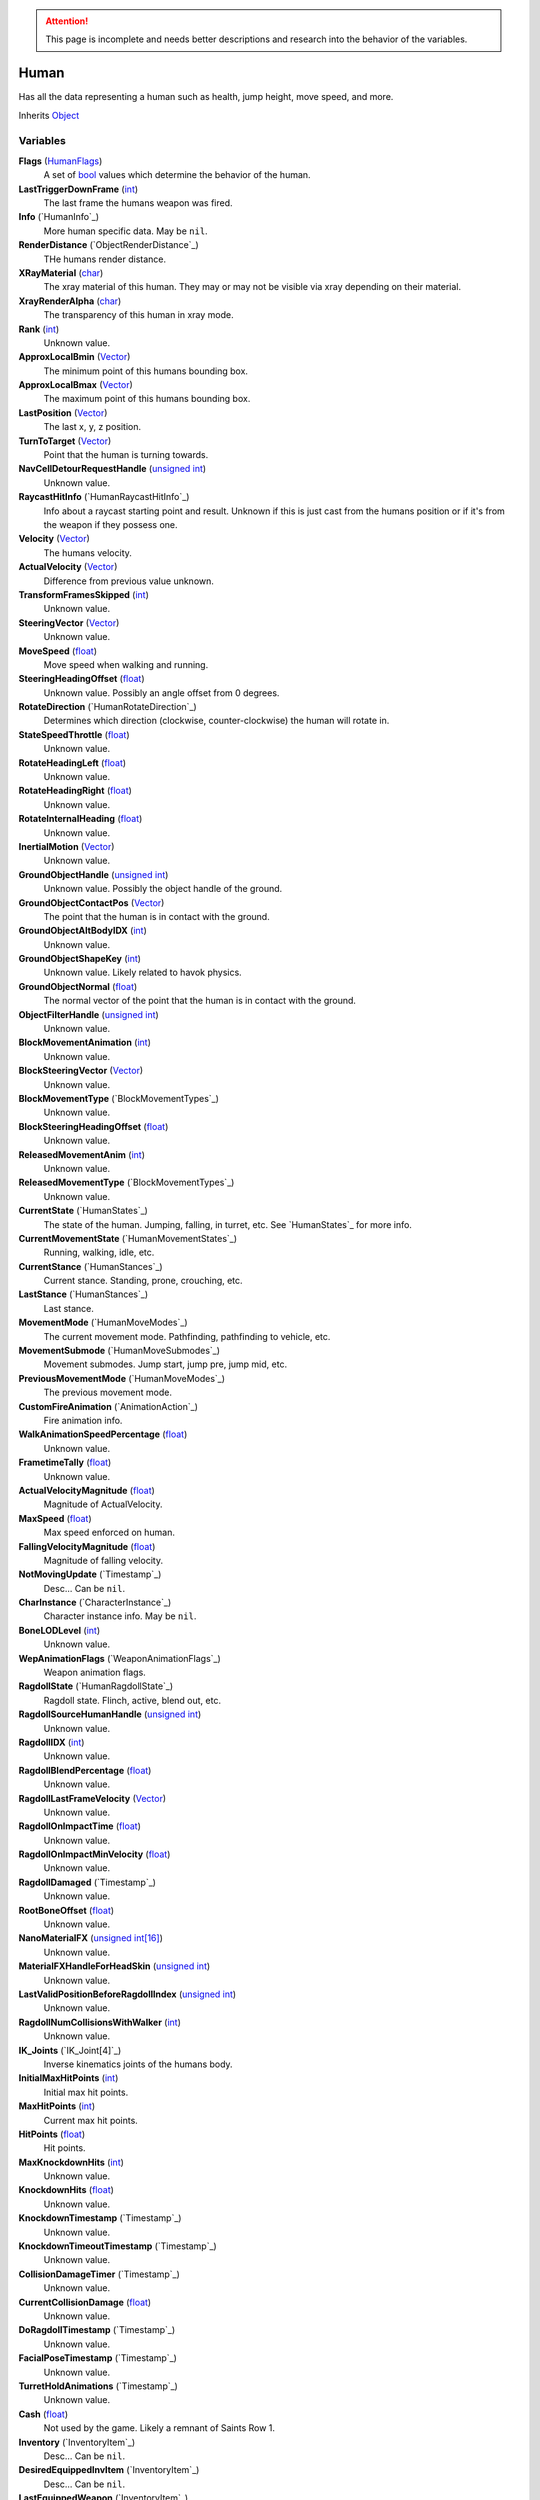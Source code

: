 
.. attention:: This page is incomplete and needs better descriptions and research into the behavior of the variables.

Human
********************************************************
Has all the data representing a human such as health, jump height, move speed, and more.

Inherits `Object`_

Variables
========================================================

**Flags** (`HumanFlags`_)
    A set of `bool`_ values which determine the behavior of the human.

**LastTriggerDownFrame** (`int`_)
    The last frame the humans weapon was fired.

**Info** (`HumanInfo`_)
    More human specific data. May be ``nil``.

**RenderDistance** (`ObjectRenderDistance`_)
    THe humans render distance.

**XRayMaterial** (`char`_)
    The xray material of this human. They may or may not be visible via xray depending on their material.

**XrayRenderAlpha** (`char`_)
    The transparency of this human in xray mode.

**Rank** (`int`_)
    Unknown value.

**ApproxLocalBmin** (`Vector`_)
    The minimum point of this humans bounding box.

**ApproxLocalBmax** (`Vector`_)
    The maximum point of this humans bounding box.

**LastPosition** (`Vector`_)
    The last x, y, z position.

**TurnToTarget** (`Vector`_)
    Point that the human is turning towards.

**NavCellDetourRequestHandle** (`unsigned int`_)
    Unknown value.

**RaycastHitInfo** (`HumanRaycastHitInfo`_)
    Info about a raycast starting point and result. Unknown if this is just cast from the humans position or if it's from the weapon if they possess one.

**Velocity** (`Vector`_)
    The humans velocity.

**ActualVelocity** (`Vector`_)
    Difference from previous value unknown.

**TransformFramesSkipped** (`int`_)
    Unknown value.

**SteeringVector** (`Vector`_)
    Unknown value.

**MoveSpeed** (`float`_)
    Move speed when walking and running.

**SteeringHeadingOffset** (`float`_)
    Unknown value. Possibly an angle offset from 0 degrees.

**RotateDirection** (`HumanRotateDirection`_)
    Determines which direction (clockwise, counter-clockwise) the human will rotate in.

**StateSpeedThrottle** (`float`_)
    Unknown value.

**RotateHeadingLeft** (`float`_)
    Unknown value.

**RotateHeadingRight** (`float`_)
    Unknown value.

**RotateInternalHeading** (`float`_)
    Unknown value.

**InertialMotion** (`Vector`_)
    Unknown value.

**GroundObjectHandle** (`unsigned int`_)
    Unknown value. Possibly the object handle of the ground.

**GroundObjectContactPos** (`Vector`_)
    The point that the human is in contact with the ground.

**GroundObjectAltBodyIDX** (`int`_)
    Unknown value.

**GroundObjectShapeKey** (`int`_)
    Unknown value. Likely related to havok physics.

**GroundObjectNormal** (`float`_)
    The normal vector of the point that the human is in contact with the ground.

**ObjectFilterHandle** (`unsigned int`_)
    Unknown value.

**BlockMovementAnimation** (`int`_)
    Unknown value.

**BlockSteeringVector** (`Vector`_)
    Unknown value.

**BlockMovementType** (`BlockMovementTypes`_)
    Unknown value.

**BlockSteeringHeadingOffset** (`float`_)
    Unknown value.

**ReleasedMovementAnim** (`int`_)
    Unknown value.

**ReleasedMovementType** (`BlockMovementTypes`_)
    Unknown value.

**CurrentState** (`HumanStates`_)
    The state of the human. Jumping, falling, in turret, etc. See `HumanStates`_ for more info.

**CurrentMovementState** (`HumanMovementStates`_)
    Running, walking, idle, etc.

**CurrentStance** (`HumanStances`_)
    Current stance. Standing, prone, crouching, etc.

**LastStance** (`HumanStances`_)
    Last stance.

**MovementMode** (`HumanMoveModes`_)
    The current movement mode. Pathfinding, pathfinding to vehicle, etc.

**MovementSubmode** (`HumanMoveSubmodes`_)
    Movement submodes. Jump start, jump pre, jump mid, etc.

**PreviousMovementMode** (`HumanMoveModes`_)
    The previous movement mode.

**CustomFireAnimation** (`AnimationAction`_)
    Fire animation info.

**WalkAnimationSpeedPercentage** (`float`_)
    Unknown value.

**FrametimeTally** (`float`_)
    Unknown value.

**ActualVelocityMagnitude** (`float`_)
    Magnitude of ActualVelocity.

**MaxSpeed** (`float`_)
    Max speed enforced on human.

**FallingVelocityMagnitude** (`float`_)
    Magnitude of falling velocity.

**NotMovingUpdate** (`Timestamp`_)
    Desc... Can be ``nil``.

**CharInstance** (`CharacterInstance`_)
    Character instance info. May be ``nil``.

**BoneLODLevel** (`int`_)
    Unknown value.

**WepAnimationFlags** (`WeaponAnimationFlags`_)
    Weapon animation flags.

**RagdollState** (`HumanRagdollState`_)
    Ragdoll state. Flinch, active, blend out, etc.

**RagdollSourceHumanHandle** (`unsigned int`_)
    Unknown value.

**RagdollIDX** (`int`_)
    Unknown value.

**RagdollBlendPercentage** (`float`_)
    Unknown value.

**RagdollLastFrameVelocity** (`Vector`_)
    Unknown value.

**RagdollOnImpactTime** (`float`_)
    Unknown value.

**RagdollOnImpactMinVelocity** (`float`_)
    Unknown value.

**RagdollDamaged** (`Timestamp`_)
    Unknown value.

**RootBoneOffset** (`float`_)
    Unknown value.

**NanoMaterialFX** (`unsigned int[16]`_)
    Unknown value.

**MaterialFXHandleForHeadSkin** (`unsigned int`_)
    Unknown value.

**LastValidPositionBeforeRagdollIndex** (`unsigned int`_)
    Unknown value.

**RagdollNumCollisionsWithWalker** (`int`_)
    Unknown value.

**IK_Joints** (`IK_Joint[4]`_)
    Inverse kinematics joints of the humans body.

**InitialMaxHitPoints** (`int`_)
    Initial max hit points.

**MaxHitPoints** (`int`_)
    Current max hit points.

**HitPoints** (`float`_)
    Hit points.

**MaxKnockdownHits** (`int`_)
    Unknown value.

**KnockdownHits** (`float`_)
    Unknown value.

**KnockdownTimestamp** (`Timestamp`_)
    Unknown value.

**KnockdownTimeoutTimestamp** (`Timestamp`_)
    Unknown value.

**CollisionDamageTimer** (`Timestamp`_)
    Unknown value.

**CurrentCollisionDamage** (`float`_)
    Unknown value.

**DoRagdollTimestamp** (`Timestamp`_)
    Unknown value.

**FacialPoseTimestamp** (`Timestamp`_)
    Unknown value.

**TurretHoldAnimations** (`Timestamp`_)
    Unknown value.

**Cash** (`float`_)
    Not used by the game. Likely a remnant of Saints Row 1.

**Inventory** (`InventoryItem`_)
    Desc... Can be ``nil``.

**DesiredEquippedInvItem** (`InventoryItem`_)
    Desc... Can be ``nil``.

**LastEquippedWeapon** (`InventoryItem`_)
    Desc... Can be ``nil``.

**SecondLastEquippedWeapon** (`InventoryItem`_)
    Desc... Can be ``nil``.

**GrenadeWeapon** (`InventoryItem`_)
    Desc... Can be ``nil``.

**OffhandProjectileHandle** (`unsigned int`_)
    Unknown value.

**ShieldHandle** (`unsigned int`_)
    Object handle of the humans shield if they have one.

**ReloadTimer** (`Timestamp`_)
    Timer used for weapon reload.

**EquipTagIndex** (`int`_)
    Unknown value.

**EquipOffhandTagIndex** (`int`_)
    Unknown value.

**RootBoneIndex** (`int`_)
    Root bone index.

**LeftFootBoneIndex** (`int`_)
    Left foot bone index.

**RightFootBoneIndex** (`int`_)
    Right foot bone index.

**LeftShoulderBoneIndex** (`int`_)
    Left shoulder bone index.

**RightShoulderBoneIndex** (`int`_)
    Right shoulder bone index.

**LeftHandBoneIndex** (`int`_)
    Left hand bone index.

**RightHandBoneIndex** (`int`_)
    Right hand bone index.

**LeftHipBoneIndex** (`int`_)
    Left hip bone index.

**RightHipBoneIndex** (`int`_)
    Right hip bone index.

**RunStandBlendPoseWeight** (`float`_)
    Unknown value. Likely used when blending run and stand animations when switching between the two.

**LeanWeight** (`float`_)
    Unknown value.

**LeanDirection** (`Vector`_)
    Direction the human is leaning in.

**LeanDisabled** (`Timestamp`_)
    Unknown value.

**LeanLastSteeringVector** (`Vector`_)
    Unknown value.

**FootPlanted** (`FootPlant`_)
    Information about where and how the foot is planted.

**FootPlantTime** (`Timestamp`_)
    Unknown value.

**IsTurning** (`bool`_)
    Is ``true`` if turning.

**StartingTurn** (`bool`_)
    Is ``true`` if starting to turn.

**RenderAlpha** (`float`_)
    The humans render opacity.

**CameraAlphaOverride** (`float`_)
    Unknown value.

**CastsTransparentShadows** (`bool`_)
    Is ``true`` if it casts transparent shadows.

**FadeTimer** (`Timestamp`_)
    Unknown value.

**FadeTime** (`int`_)
    Unknown value.

**StealthPercent** (`float`_)
    If set to ``1.0`` the human will have the stealth jetpack "invisible" effect on their body.

**VehicleHandle** (`unsigned int`_)
    The object handle of the humans vehicle if they are in one.

**ReservedVehicleHandle** (`unsigned int`_)
    Unknown value.

**VehicleSeatIDX** (`VehicleSeatIndex`_)
    Unknown value.

**BoredIdleTimestamp** (`Timestamp`_)
    Unknown value.

**CorpseCleanupTimer** (`Timestamp`_)
    Unknown value.

**TurnOffFireTimestamp** (`Timestamp`_)
    Unknown value.

**HealthRestoreTimestamp** (`Timestamp`_)
    Unknown value.

**HealthRestoreHitPoints** (`float`_)
    How many hitpoints to restore each healing tick.

**HealthRestoreMinimumHitPoints** (`float`_)
    Unknown value.

**LookAtPos** (`Vector`_)
    Unknown value.

**LookAtHandle** (`unsigned int`_)
    Unknown value.

**LookAtSpeed** (`float`_)
    The speed at which the human looks at things.

**AimOverrideDirection** (`Vector`_)
    Unknown value.

**DamagePercent** (`float`_)
    Percent of damage to hitpoints. A value of ``1.0`` is equal to 100%.

**DamageFunctionHandle** (`unsigned int16`_)
    Unknown value.

**DeathFunctionHandle** (`unsigned int16`_)
    Unknown value.

**BreathTimer** (`Timestamp`_)
    Unknown value.

**CrouchToStandTestTimestamp** (`Timestamp`_)
    Unknown value.

**LadderHandle** (`unsigned int`_)
    The object handle of the ladder the human is attached to if they are attached to one.

**LadderSlideSpeed** (`float`_)
    The speed at which the human slides down ladders.

**LadderGrabRung** (`int`_)
    Unknown value.

**LadderSlidePlayID** (`int`_)
    Unknown value.

**CodeDrivenStartJump** (`bool`_)
    Unknown value.

**CodeDrivenJumpTimer** (`float`_)
    Unknown value.

**CodeDrivenJumpHeight** (`float`_)
    The humans jump height.

**JumpStateTimer** (`Timestamp`_)
    Unknown value.

**LastSupported** (`Timestamp`_)
    Unknown value.

**AirTime** (`Timestamp`_)
    Unknown value.

**UpdateTimer** (`Timestamp`_)
    Unknown value.

**ImportanceLevel** (`ObjectImportanceLevel`_)
    Unknown value.

**ScriptedActionNodeHandle** (`unsigned int`_)
    Unknown value.

**NanoCBInfo** (`NanoCallbackInfo[16]`_)
    Unknown value.

**NanoIndex** (`int`_)
    Unknown value.

**LightEffects** (`unsigned int[2]`_)
    Unknown value.

**LightTags** (`int[2]`_)
    Unknown value.

**AvoidanceCheckTimer** (`Timestamp`_)
    Unknown value.

**AvoidanceRequestTimer** (`Timestamp`_)
    Unknown value.

**AvoidanceRequestHuman** (`unsigned int`_)
    Unknown value.

**AvoidanceMoveDirection** (`Vector`_)
    Unknown value.

**AvoidanceHintDirection** (`Vector`_)
    Unknown value.

**AvoidancePauseTimer** (`Timestamp`_)
    Unknown value.

**AvoidanceOriginalMovementState** (`HumanMovementStates`_)
    Unknown value.

**MinimapFlags** (`int`_)
    Unknown value.

**EquippedInventoryItemLastFrame** (`InventoryItem`_)
    Unknown value. May be ``nil``.

**EquippedInventoryItem** (`InventoryItem`_)
    Unknown value. May be  ``nil``.

**CurrentTeam** (`HumanTeams`_)
    The humans team. EDF, Guerrilla, etc.

**UndercoverTeam** (`HumanTeams`_)
    Unknown value.

**DialogueFoleyInfo** (`int`_)
    Unknown value.

**QueuedVoiceLine** (`VoiceLineHandle`_)
    Unknown value.

**SituationalVoiceLine** (`VoiceLines`_)
    Unknown value.

**VoicePriority** (`VoiceLinePriorities`_)
    Unknown value.

**VoiceCuePriority** (`AudiolibCuePriority`_)
    Unknown value.

**RadioInstance** (`unsigned int16`_)
    Unknown value.

**VoiceInstance** (`int`_)
    Unknown value.

**VoiceTimeSinceFinish** (`Timestamp`_)
    Unknown value.

**LipsyncHandle** (`LipsyncDataHandle`_)
    Unknown value.

**VoiceDelayTime** (`Timestamp`_)
    Unknown value.

**AcknowledgedTime** (`Timestamp`_)
    Unknown value.

**ReportedTimer** (`Timestamp`_)
    Unknown value.

**Lifetime** (`Timestamp`_)
    The time the human has been in existance.

.. _`Object`: ./Object.html
.. _`Vector`: ./Vector.html
.. _`Matrix`: ./Matrix.html
.. _`AttachInfoData`: ./AttachInfoData.html
.. _`ObjectContactInfo`: ./ObjectContactInfo.html
.. _`ObjectFlags`: ./ObjectFlags.html
.. _`Human`: ./Human.html
.. _`HumanFlags`: ./HumanFlags.html
.. _`Player`: ./Player.html
.. _`WorldZone`: ./WorldZone.html
.. _`District`: ./District.html
.. _`HavokBPO`: ./HavokBPO.html
.. _`unsigned int`: ./PrimitiveTypes.html
.. _`int`: ./PrimitiveTypes.html
.. _`unsigned int16`: ./PrimitiveTypes.html
.. _`int16`: ./PrimitiveTypes.html
.. _`char`: ./PrimitiveTypes.html
.. _`float`: ./PrimitiveTypes.html
.. _`bool`: ./PrimitiveTypes.html
.. _`int[2]`: ./PrimitiveTypes.html
.. _`unsigned int[2]`: ./PrimitiveTypes.html
.. _`unsigned int[16]`: ./PrimitiveTypes.html